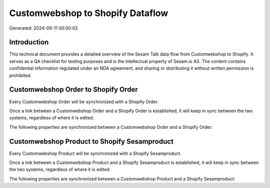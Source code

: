 =================================
Customwebshop to Shopify Dataflow
=================================

Generated: 2024-09-11 00:00:02

Introduction
------------

This technical document provides a detailed overview of the Sesam Talk data flow from Customwebshop to Shopify. It serves as a QA checklist for testing purposes and is the intellectual property of Sesam.io AS. The content contains confidential information regulated under an NDA agreement, and sharing or distributing it without written permission is prohibited.

Customwebshop Order to Shopify Order
------------------------------------
Every Customwebshop Order will be synchronized with a Shopify Order.

Once a link between a Customwebshop Order and a Shopify Order is established, it will keep in sync between the two systems, regardless of where it is edited.

The following properties are synchronized between a Customwebshop Order and a Shopify Order:

.. list-table::
   :header-rows: 1

   * - Customwebshop Order Property
     - Shopify Order Property
     - Shopify Data Type


Customwebshop Product to Shopify Sesamproduct
---------------------------------------------
Every Customwebshop Product will be synchronized with a Shopify Sesamproduct.

Once a link between a Customwebshop Product and a Shopify Sesamproduct is established, it will keep in sync between the two systems, regardless of where it is edited.

The following properties are synchronized between a Customwebshop Product and a Shopify Sesamproduct:

.. list-table::
   :header-rows: 1

   * - Customwebshop Product Property
     - Shopify Sesamproduct Property
     - Shopify Data Type

